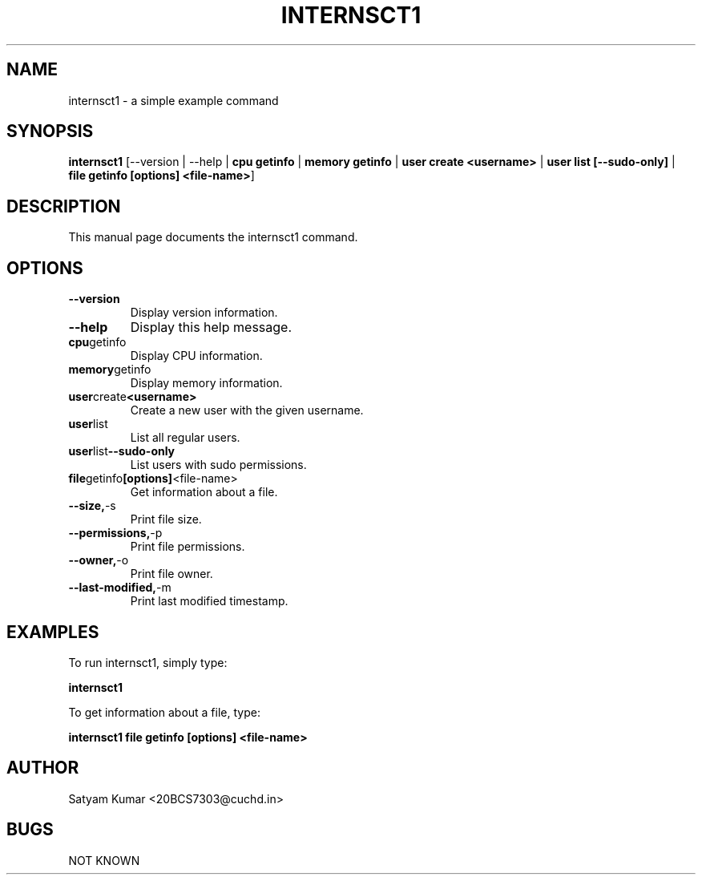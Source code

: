.\" Man page for internsct1
.\" Contact <20bcs7303@cuchd.in> to correct errors or typos

.TH INTERNSCT1 1 "January 2024" "1.6" "Internsct1 Manual"
.SH NAME
internsct1 \- a simple example command

.SH SYNOPSIS
.B internsct1
[\-\-version | \-\-help | \fBcpu getinfo\fP | \fBmemory getinfo\fP | \fBuser create <username>\fP | \fBuser list [--sudo-only]\fP | \fBfile getinfo [options] <file-name>\fP]

.SH DESCRIPTION
This manual page documents the internsct1 command.

.SH OPTIONS
.TP
.BR \-\-version
Display version information.
.TP
.BR \-\-help
Display this help message.
.TP
.BR cpu getinfo
Display CPU information.
.TP
.BR memory getinfo
Display memory information.
.TP
.BR user create <username>
Create a new user with the given username.
.TP
.BR user list
List all regular users.
.TP
.BR user list --sudo-only
List users with sudo permissions.
.TP
.BR file getinfo [options] <file-name>
Get information about a file.
.TP
.BR \-\-size, -s
Print file size.
.TP
.BR \-\-permissions, -p
Print file permissions.
.TP
.BR \-\-owner, -o
Print file owner.
.TP
.BR \-\-last-modified, -m
Print last modified timestamp.

.SH EXAMPLES
To run internsct1, simply type:
.PP
.B internsct1
.PP
To get information about a file, type:
.PP
.B internsct1 file getinfo [options] <file-name>

.SH AUTHOR
Satyam Kumar <20BCS7303@cuchd.in>

.SH BUGS
NOT KNOWN
